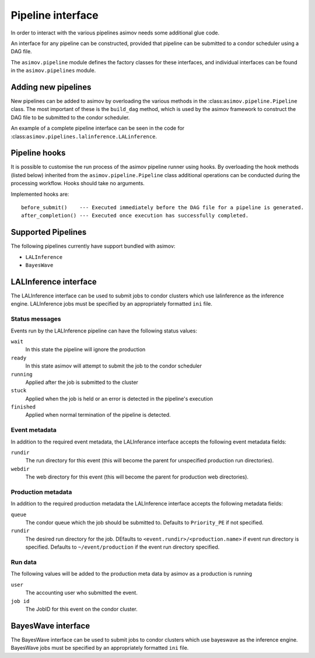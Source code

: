 ==================
Pipeline interface
==================

In order to interact with the various pipelines asimov needs some additional glue code.

An interface for any pipeline can be constructed, provided that pipeline can be submitted to a condor scheduler using a DAG file.

The ``asimov.pipeline`` module defines the factory classes for these interfaces, and individual interfaces can be found in the ``asimov.pipelines`` module.

Adding new pipelines
--------------------

New pipelines can be added to asimov by overloading the various methods in the :class:``asimov.pipeline.Pipeline`` class.
The most important of these is the ``build_dag`` method, which is used by the asimov framework to construct the DAG file to be submitted to the condor scheduler.

An example of a complete pipeline interface can be seen in the code for :class:``asimov.pipelines.lalinference.LALinference``.


Pipeline hooks
--------------

It is possible to customise the run process of the asimov pipeline runner using hooks.
By overloading the hook methods (listed below) inherited from the ``asimov.pipeline.Pipeline`` class additional operations can
be conducted during the processing workflow.
Hooks should take no arguments.

Implemented hooks are:

::

   before_submit()    --- Executed immediately before the DAG file for a pipeline is generated.
   after_completion() --- Executed once execution has successfully completed.

Supported Pipelines
-------------------

The following pipelines currently have support bundled with asimov:

+ ``LALInference``
+ ``BayesWave``


LALInference interface
----------------------

The LALInference interface can be used to submit jobs to condor clusters which use lalinference as the inference engine.
LALInference jobs must be specified by an appropriately formatted ``ini`` file.

Status messages
~~~~~~~~~~~~~~~

Events run by the LALInference pipeline can have the following status values:

``wait``
   In this state the pipeline will ignore the production

``ready``
   In this state asimov will attempt to submit the job to the condor scheduler

``running``
   Applied after the job is submitted to the cluster

``stuck``
   Applied when the job is held or an error is detected in the pipeline's execution

``finished``
   Applied when normal termination of the pipeline is detected.


Event metadata
~~~~~~~~~~~~~~

In addition to the required event metadata, the LALInferance interface accepts the following event metadata fields:

``rundir``
   The run directory for this event (this will become the parent for unspecified production run directories).

``webdir``
   The web directory for this event (this will become the parent for production web directories).

Production metadata
~~~~~~~~~~~~~~~~~~~

In addition to the required production metadata the LALInference interface accepts the following metadata fields:

``queue``
   The condor queue which the job should be submitted to.
   Defaults to ``Priority_PE`` if not specified.

``rundir``
   The desired run directory for the job.
   DEfaults to ``<event.rundir>/<production.name>`` if event run directory is specified.
   Defaults to ``~/event/production`` if the event run directory specified.

Run data
~~~~~~~~

The following values will be added to the production meta data by asimov as a production is running

``user``
   The accounting user who submitted the event.

``job id``
   The JobID for this event on the condor cluster.


BayesWave interface
-------------------

The BayesWave interface can be used to submit jobs to condor clusters which use bayeswave as the inference engine.
BayesWave jobs must be specified by an appropriately formatted ``ini`` file.

.. todo::

   This needs full documentation once it's clear what the overall requirements of the BW interface will be.
